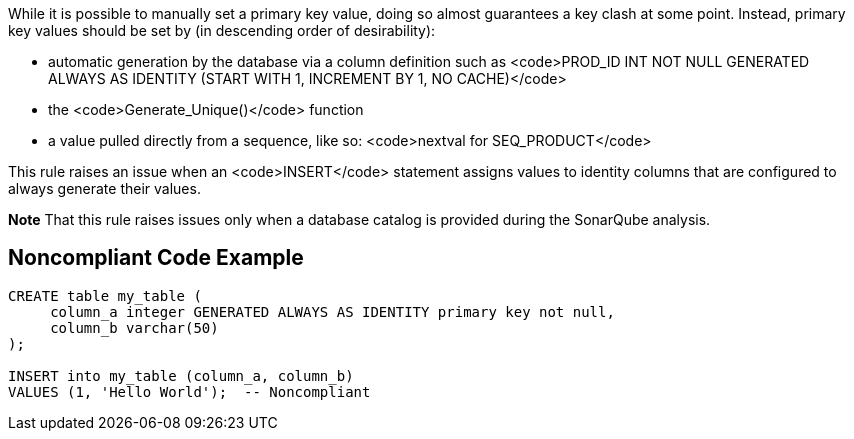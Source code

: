 While it is possible to manually set a primary key value, doing so almost guarantees a key clash at some point. Instead, primary key values should be set by (in descending order of desirability):

* automatic generation by the database via a column definition such as <code>PROD_ID INT NOT NULL GENERATED ALWAYS AS IDENTITY (START WITH 1, INCREMENT BY 1, NO CACHE)</code>
* the <code>Generate_Unique()</code> function
* a value pulled directly from a sequence, like so: <code>nextval for SEQ_PRODUCT</code>

This rule raises an issue when an <code>INSERT</code> statement assigns values to identity columns that are configured to always generate their values.

*Note* That this rule raises issues only when a database catalog is provided during the SonarQube analysis.


== Noncompliant Code Example

----
CREATE table my_table (
     column_a integer GENERATED ALWAYS AS IDENTITY primary key not null,
     column_b varchar(50)
);

INSERT into my_table (column_a, column_b)
VALUES (1, 'Hello World');  -- Noncompliant
----

